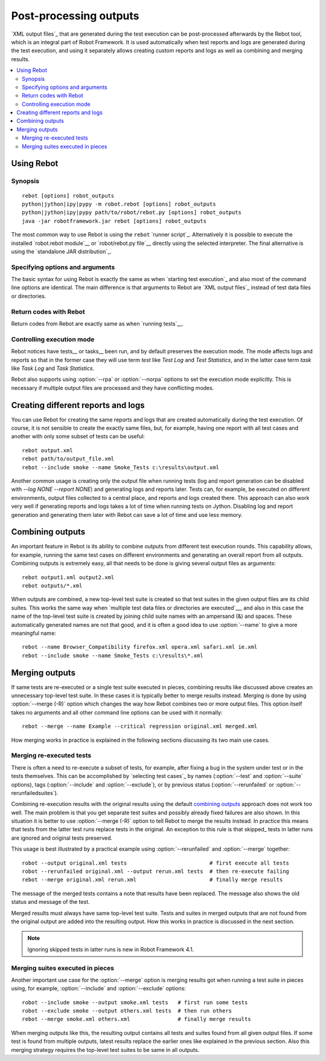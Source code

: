 .. _rebot:

Post-processing outputs
=======================

`XML output files`_ that are generated during the test execution can be
post-processed afterwards by the Rebot tool, which is an integral
part of Robot Framework. It is used automatically when test
reports and logs are generated during the test execution, and using it
separately allows creating custom reports and logs as well as combining
and merging results.

.. contents::
   :depth: 2
   :local:

Using Rebot
-----------

Synopsis
~~~~~~~~

::

    rebot [options] robot_outputs
    python|jython|ipy|pypy -m robot.rebot [options] robot_outputs
    python|jython|ipy|pypy path/to/robot/rebot.py [options] robot_outputs
    java -jar robotframework.jar rebot [options] robot_outputs

The most common way to use Rebot is using the ``rebot`` `runner script`_.
Alternatively it is possible to execute the installed `robot.rebot module`__
or `robot/rebot.py file`__ directly using the selected interpreter. The final
alternative is using the `standalone JAR distribution`_.

__ `Executing installed robot module`_
__ `Executing installed robot directory`_

Specifying options and arguments
~~~~~~~~~~~~~~~~~~~~~~~~~~~~~~~~

The basic syntax for using Rebot is exactly the same as when
`starting test execution`_ and also most of the command line options are
identical. The main difference is that arguments to Rebot are
`XML output files`_ instead of test data files or directories.

Return codes with Rebot
~~~~~~~~~~~~~~~~~~~~~~~

Return codes from Rebot are exactly same as when `running tests`__.

__ `Return codes`_

Controlling execution mode
~~~~~~~~~~~~~~~~~~~~~~~~~~

Rebot notices have tests__ or tasks__ been run, and by default preserves the
execution mode. The mode affects logs and reports so that in the former case
they will use term *test* like `Test Log` and `Test Statistics`, and in
the latter case term *task* like `Task Log` and `Task Statistics`.

Rebot also supports using :option:`--rpa` or :option:`--norpa` options to set
the execution mode explicitly. This is necessary if multiple output files
are processed and they have conflicting modes.

__ `Test execution`_
__ `Task execution`_


Creating different reports and logs
-----------------------------------

You can use Rebot for creating the same reports and logs that
are created automatically during the test execution. Of course, it is
not sensible to create the exactly same files, but, for example,
having one report with all test cases and another with only some
subset of tests can be useful::

   rebot output.xml
   rebot path/to/output_file.xml
   rebot --include smoke --name Smoke_Tests c:\results\output.xml

Another common usage is creating only the output file when running tests
(log and report generation can be disabled with  `--log NONE
--report NONE`) and generating logs and reports later. Tests can,
for example, be executed on different environments, output files collected
to a central place, and reports and logs created there. This approach can
also work very well if generating reports and logs takes a lot of time when
running tests on Jython. Disabling log and report generation and generating
them later with Rebot can save a lot of time and use less memory.

Combining outputs
-----------------

An important feature in Rebot is its ability to combine
outputs from different test execution rounds. This capability allows,
for example, running the same test cases on different environments and
generating an overall report from all outputs. Combining outputs is
extremely easy, all that needs to be done is giving several output
files as arguments::

   rebot output1.xml output2.xml
   rebot outputs/*.xml

When outputs are combined, a new top-level test suite is created so
that test suites in the given output files are its child suites. This
works the same way when `multiple test data files or directories are
executed`__, and also in this case the name of the top-level test
suite is created by joining child suite names with an ampersand (&)
and spaces. These automatically generated names are not that good, and
it is often a good idea to use :option:`--name` to give a more
meaningful name::

   rebot --name Browser_Compatibility firefox.xml opera.xml safari.xml ie.xml
   rebot --include smoke --name Smoke_Tests c:\results\*.xml

__ `Specifying test data to be executed`_

Merging outputs
---------------

If same tests are re-executed or a single test suite executed in pieces,
combining results like discussed above creates an unnecessary top-level
test suite. In these cases it is typically better to merge results instead.
Merging is done by using :option:`--merge (-R)` option which changes the way how
Rebot combines two or more output files. This option itself takes no
arguments and all other command line options can be used with it normally::

   rebot --merge --name Example --critical regression original.xml merged.xml

How merging works in practice is explained in the following sections discussing
its two main use cases.

Merging re-executed tests
~~~~~~~~~~~~~~~~~~~~~~~~~

There is often a need to re-execute a subset of tests, for example, after
fixing a bug in the system under test or in the tests themselves. This can be
accomplished by `selecting test cases`_ by names (:option:`--test` and
:option:`--suite` options), tags (:option:`--include` and :option:`--exclude`),
or by previous status (:option:`--rerunfailed` or :option:`--rerunfailedsuites`).

Combining re-execution results with the original results using the default
`combining outputs`_ approach does not work too well. The main problem is
that you get separate test suites and possibly already fixed failures are
also shown. In this situation it is better to use :option:`--merge (-R)`
option to tell Rebot to merge the results instead. In practice this
means that tests from the latter test runs replace tests in the original.
An exception to this rule is that skipped_ tests in latter runs are ignored
and original tests preserved.

This usage is best illustrated by a practical example using
:option:`--rerunfailed` and :option:`--merge` together::

  robot --output original.xml tests                          # first execute all tests
  robot --rerunfailed original.xml --output rerun.xml tests  # then re-execute failing
  rebot --merge original.xml rerun.xml                       # finally merge results

The message of the merged tests contains a note that results have been
replaced. The message also shows the old status and message of the test.

Merged results must always have same top-level test suite. Tests and suites
in merged outputs that are not found from the original output are added into
the resulting output. How this works in practice is discussed in the next
section.

.. note:: Ignoring skipped tests in latter runs is new in Robot Framework 4.1.

Merging suites executed in pieces
~~~~~~~~~~~~~~~~~~~~~~~~~~~~~~~~~

Another important use case for the :option:`--merge` option is merging results
got when running a test suite in pieces using, for example, :option:`--include`
and :option:`--exclude` options::

    robot --include smoke --output smoke.xml tests   # first run some tests
    robot --exclude smoke --output others.xml tests  # then run others
    rebot --merge smoke.xml others.xml               # finally merge results

When merging outputs like this, the resulting output contains all tests and
suites found from all given output files. If some test is found from multiple
outputs, latest results replace the earlier ones like explained in the previous
section. Also this merging strategy requires the top-level test suites to
be same in all outputs.
